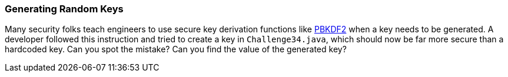 === Generating Random Keys

Many security folks teach engineers to use secure key derivation functions like https://en.wikipedia.org/wiki/PBKDF2[PBKDF2] when a key needs to be generated. A developer followed this instruction and tried to create a key in `Challenge34.java`, which should now be far more secure than a hardcoded key.
Can you spot the mistake? Can you find the value of the generated key?
